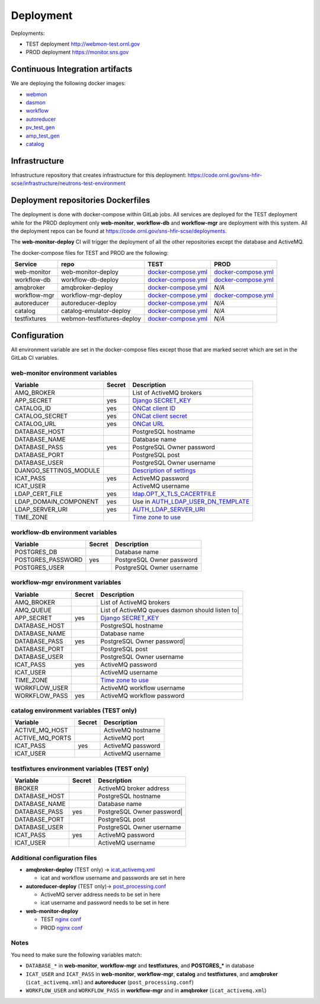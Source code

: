 Deployment
==========

Deployments:

* TEST deployment http://webmon-test.ornl.gov
* PROD deployment https://monitor.sns.gov


Continuous Integration artifacts
--------------------------------

We are deploying the following docker images:

* `webmon <https://github.com/neutrons/data_workflow/pkgs/container/data_workflow%2Fwebmon>`_
* `dasmon <https://github.com/orgs/neutrons/packages/container/package/data_workflow%2Fdasmon>`_
* `workflow <https://github.com/neutrons/data_workflow/pkgs/container/data_workflow%2Fworkflow>`_
* `autoreducer <https://github.com/neutrons/data_workflow/pkgs/container/data_workflow%2Fautoreducer>`_
* `pv_test_gen <https://github.com/neutrons/data_workflow/pkgs/container/data_workflow%2Fpv_test_gen>`_
* `amp_test_gen <https://github.com/neutrons/data_workflow/pkgs/container/data_workflow%2Famq_test_gen>`_
* `catalog <https://github.com/neutrons/data_workflow/pkgs/container/data_workflow%2Fcatalog>`_

Infrastructure
--------------

Infrastructure repository that creates infrastructure for this deployment: https://code.ornl.gov/sns-hfir-scse/infrastructure/neutrons-test-environment

Deployment repositories Dockerfiles
-----------------------------------

The deployment is done with docker-compose within GitLab jobs. All
services are deployed for the TEST deployment while for the PROD
deployment only **web-monitor**, **workflow-db** and **workflow-mgr**
are deployment with this system. All the deployment repos can be found
at https://code.ornl.gov/sns-hfir-scse/deployments.

The **web-monitor-deploy** CI will trigger the deployment of all the
other repositories except the database and ActiveMQ.

The docker-compose files for TEST and PROD are the following:

============ ========================== ====================================================================================================================================== ====
Service      repo                       TEST                                                                                                                                   PROD
============ ========================== ====================================================================================================================================== ====
web-monitor  web-monitor-deploy         `docker-compose.yml <https://code.ornl.gov/sns-hfir-scse/deployments/web-monitor-deploy/-/blob/main/test/docker-compose.yml>`_         `docker-compose.yml <https://code.ornl.gov/sns-hfir-scse/deployments/web-monitor-deploy/-/blob/main/prod/docker-compose.yml>`_
workflow-db  workflow-db-deploy         `docker-compose.yml <https://code.ornl.gov/sns-hfir-scse/deployments/workflow-db-deploy/-/blob/main/test/docker-compose.yml>`_         `docker-compose.yml <https://code.ornl.gov/sns-hfir-scse/deployments/workflow-db-deploy/-/blob/main/prod/docker-compose.yml>`_
amqbroker    amqbroker-deploy           `docker-compose.yml <https://code.ornl.gov/sns-hfir-scse/deployments/amqbroker-deploy/-/blob/main/test/docker-compose.yml>`_           *N/A*
workflow-mgr workflow-mgr-deploy        `docker-compose.yml <https://code.ornl.gov/sns-hfir-scse/deployments/workflow-mgr-deploy/-/blob/main/test/docker-compose.yml>`_        `docker-compose.yml <https://code.ornl.gov/sns-hfir-scse/deployments/workflow-mgr-deploy/-/blob/main/prod/docker-compose.yml>`_
autoreducer  autoreducer-deploy         `docker-compose.yml <https://code.ornl.gov/sns-hfir-scse/deployments/autoreducer-deploy/-/blob/main/test/docker-compose.yml>`_         *N/A*
catalog      catalog-emulator-deploy    `docker-compose.yml <https://code.ornl.gov/sns-hfir-scse/deployments/catalog-emulator-deploy/-/blob/main/test/docker-compose.yml>`_    *N/A*
testfixtures webmon-testfixtures-deploy `docker-compose.yml <https://code.ornl.gov/sns-hfir-scse/deployments/webmon-testfixtures-deploy/-/blob/main/test/docker-compose.yml>`_ *N/A*
============ ========================== ====================================================================================================================================== ====

Configuration
-------------

All environment variable are set in the docker-compose files except
those that are marked secret which are set in the GitLab CI variables.

web-monitor environment variables
^^^^^^^^^^^^^^^^^^^^^^^^^^^^^^^^^

====================== ====== ===========
Variable               Secret Description
====================== ====== ===========
AMQ_BROKER                    List of ActiveMQ brokers
APP_SECRET             yes    `Django SECRET_KEY <https://docs.djangoproject.com/en/3.2/ref/settings/#secret-key>`_
CATALOG_ID             yes    `ONCat client ID <https://oncat.ornl.gov/#/build?section=authentication>`_
CATALOG_SECRET         yes    `ONCat client secret <https://oncat.ornl.gov/#/build?section=authentication>`_
CATALOG_URL            yes    `ONCat URL <https://oncat.ornl.gov>`_
DATABASE_HOST                 PostgreSQL hostname
DATABASE_NAME                 Database name
DATABASE_PASS          yes    PostgreSQL Owner password
DATABASE_PORT                 PostgreSQL post
DATABASE_USER                 PostgreSQL Owner username
DJANGO_SETTINGS_MODULE        `Description of settings <https://data-workflow.readthedocs.io/en/latest/developer/instruction/build.html?highlight=DJANGO_SETTINGS_MODULE#description-of-settings>`_
ICAT_PASS              yes    ActiveMQ password
ICAT_USER                     ActiveMQ username
LDAP_CERT_FILE         yes    `ldap.OPT_X_TLS_CACERTFILE <https://www.python-ldap.org/en/latest/reference/ldap.html#ldap.OPT_X_TLS_CACERTFILE>`_
LDAP_DOMAIN_COMPONENT  yes    Use in `AUTH_LDAP_USER_DN_TEMPLATE <https://django-auth-ldap.readthedocs.io/en/latest/reference.html#std:setting-AUTH_LDAP_USER_DN_TEMPLATE>`_
LDAP_SERVER_URI        yes    `AUTH_LDAP_SERVER_URI <https://django-auth-ldap.readthedocs.io/en/latest/reference.html#auth-ldap-server-uri>`_
TIME_ZONE                     `Time zone to use <https://docs.djangoproject.com/en/3.2/ref/settings/#time-zone-1>`_
====================== ====== ===========

workflow-db environment variables
^^^^^^^^^^^^^^^^^^^^^^^^^^^^^^^^^

====================== ====== ===========
Variable               Secret Description
====================== ====== ===========
POSTGRES_DB                   Database name
POSTGRES_PASSWORD      yes    PostgreSQL Owner password
POSTGRES_USER                 PostgreSQL Owner username
====================== ====== ===========

workflow-mgr environment variables
^^^^^^^^^^^^^^^^^^^^^^^^^^^^^^^^^^

====================== ====== ===========
Variable               Secret Description
====================== ====== ===========
AMQ_BROKER                    List of ActiveMQ brokers
AMQ_QUEUE                     List of ActiveMQ queues dasmon should listen to|
APP_SECRET             yes    `Django SECRET_KEY <https://docs.djangoproject.com/en/3.2/ref/settings/#secret-key>`_
DATABASE_HOST                 PostgreSQL hostname
DATABASE_NAME                 Database name
DATABASE_PASS          yes    PostgreSQL Owner password|
DATABASE_PORT                 PostgreSQL post
DATABASE_USER                 PostgreSQL Owner username
ICAT_PASS              yes    ActiveMQ password
ICAT_USER                     ActiveMQ username
TIME_ZONE                     `Time zone to use <https://docs.djangoproject.com/en/3.2/ref/settings/#time-zone-1>`_
WORKFLOW_USER                 ActiveMQ workflow username
WORKFLOW_PASS          yes    ActiveMQ workflow password
====================== ====== ===========

catalog environment variables (TEST only)
^^^^^^^^^^^^^^^^^^^^^^^^^^^^^^^^^^^^^^^^^

====================== ====== ===========
Variable               Secret Description
====================== ====== ===========
ACTIVE_MQ_HOST                ActiveMQ hostname
ACTIVE_MQ_PORTS               ActiveMQ port
ICAT_PASS              yes    ActiveMQ password
ICAT_USER                     ActiveMQ username
====================== ====== ===========

testfixtures environment variables (TEST only)
^^^^^^^^^^^^^^^^^^^^^^^^^^^^^^^^^^^^^^^^^^^^^

====================== ====== ===========
Variable               Secret Description
====================== ====== ===========
BROKER                        ActiveMQ broker address
DATABASE_HOST                 PostgreSQL hostname
DATABASE_NAME                 Database name
DATABASE_PASS          yes    PostgreSQL Owner password|
DATABASE_PORT                 PostgreSQL post
DATABASE_USER                 PostgreSQL Owner username
ICAT_PASS              yes    ActiveMQ password
ICAT_USER                     ActiveMQ username
====================== ====== ===========

Additional configuration files
^^^^^^^^^^^^^^^^^^^^^^^^^^^^^^

* **amqbroker-deploy** (TEST only) -> `icat_activemq.xml <https://code.ornl.gov/sns-hfir-scse/deployments/amqbroker-deploy/-/blob/main/test/icat_activemq.xml>`_

  * icat and workflow username and passwords are set in here

* **autoreducer-deploy** (TEST only)-> `post_processing.conf <https://code.ornl.gov/sns-hfir-scse/deployments/autoreducer-deploy/-/blob/main/test/post_processing.conf>`_

  * ActiveMQ server address needs to be set in here
  * icat username and password needs to be set in here

* **web-monitor-deploy**

  * TEST `nginx conf <https://code.ornl.gov/sns-hfir-scse/deployments/web-monitor-deploy/-/tree/main/test/nginx/django.conf>`_
  * PROD `nginx conf <https://code.ornl.gov/sns-hfir-scse/deployments/web-monitor-deploy/-/tree/main/prod/nginx/django.conf>`_

Notes
^^^^^

You need to make sure the following variables match:

* ``DATABASE_*`` in **web-monitor**, **workflow-mgr** and **testfixtures**, and **POSTGRES_*** in database
* ``ICAT_USER`` and ``ICAT_PASS`` in **web-monitor**, **workflow-mgr**, **catalog** and **testfixtures**, and **amqbroker** (``icat_activemq.xml``) and **autoreducer** (``post_processing.conf``)
* ``WORKFLOW_USER`` and ``WORKFLOW_PASS`` in **workflow-mgr** and in **amqbroker** (``icat_activemq.xml``)

